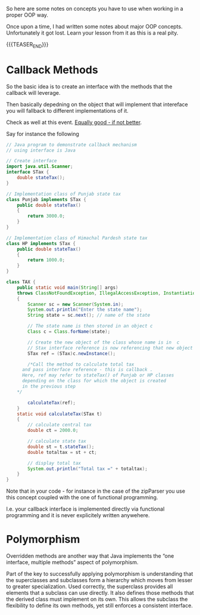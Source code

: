 #+BEGIN_COMMENT
.. title: Object Oriented Programming - Some Notes
.. slug: object-oriented-programming-some-notes
.. date: 2021-11-17 16:37:49 UTC+01:00
.. tags: 
.. category: 
.. link: 
.. description: 
.. type: text
.. status: private
#+END_COMMENT

So here are some notes on concepts you have to use when working in a
proper OOP way.

Once upon a time, I had written some notes about major OOP
concepts. Unfortunately it got lost. Learn your lesson from it as this
is a real pity.

{{{TEASER_END}}}

* Callback Methods

  So the basic idea is to create an interface with the methods that
  the callback will leverage.

  Then basically depedning on the object that will implement that
  intereface you will fallback to different implementations of it.

  Check as well at this event. [[https://www.tutorialspoint.com/Callback-using-Interfaces-in-Java][Equally good - if not better]]. 
  
  Say for instance the following

  #+begin_src java :results output raw  
// Java program to demonstrate callback mechanism
// using interface is Java
 
// Create interface
import java.util.Scanner;
interface STax {
    double stateTax();
}
 
// Implementation class of Punjab state tax
class Punjab implements STax {
    public double stateTax()
    {
        return 3000.0;
    }
}
 
// Implementation class of Himachal Pardesh state tax
class HP implements STax {
    public double stateTax()
    {
        return 1000.0;
    }
}
 
class TAX {
    public static void main(String[] args)
	throws ClassNotFoundException, IllegalAccessException, InstantiationException
    {
        Scanner sc = new Scanner(System.in);
        System.out.println("Enter the state name");
        String state = sc.next(); // name of the state
 
        // The state name is then stored in an object c
        Class c = Class.forName(state);
 
        // Create the new object of the class whose name is in  c
        // Stax interface reference is now referencing that new object
        STax ref = (STax)c.newInstance();
 
        /*Call the method to calculate total tax
	  and pass interface reference - this is callback .
	  Here, ref may refer to stateTax() of Punjab or HP classes
	  depending on the class for which the object is created
	  in the previous step
	,*/
 
        calculateTax(ref);
    }
    static void calculateTax(STax t)
    {
        // calculate central tax
        double ct = 2000.0;
 
        // calculate state tax
        double st = t.stateTax();
        double totaltax = st + ct;
 
        // display total tax
        System.out.println("Total tax =" + totaltax);
    }
}
  #+end_src 

  Note that in your code - for instance in the case of the zipParser
  you use this concept coupled with the one of functional
  programming.

  I.e. your callback interface is implemented directly via functional
  programming and it is never explicitely written anywehere.



  


* Polymorphism

  Overridden methods are another way that Java implements the “one
  interface, multiple methods” aspect of polymorphism.

  Part of the key to successfully applying polymorphism is understanding
  that the superclasses and subclasses form a hierarchy which moves from
  lesser to greater specialization.  Used correctly, the superclass
  provides all elements that a subclass can use directly. It also
  defines those methods that the derived class must implement on its
  own. This allows the subclass the flexibility to define its own
  methods, yet still enforces a consistent interface.

